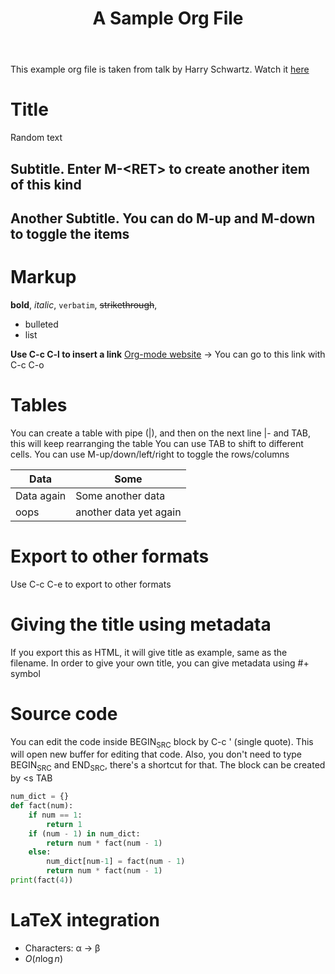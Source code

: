 This example org file is taken from talk by Harry Schwartz. Watch it [[https://www.youtube.com/watch?v%3DSzA2YODtgK4&index%3D4&t%3D688s&list%3DWL][here]]

* Title
Random text
** Subtitle. Enter M-<RET> to create another item of this kind
** Another Subtitle. You can do M-up and M-down to toggle the items
* Markup
*bold*, /italic/, =verbatim=, +strikethrough+, 

- bulleted
- list

*Use C-c C-l to insert a link*
[[http://orgmode.org][Org-mode website]] -> You can go to this link with C-c C-o

* Tables
You can create a table with pipe (|), and then on the next line |- and TAB, this will keep rearranging the table
You can use TAB to shift to different cells. 
You can use M-up/down/left/right to toggle the rows/columns
| Data       | Some                   |
|------------+------------------------|
| Data again | Some another data      |
| oops       | another data yet again |

* Export to other formats
Use C-c C-e to export to other formats 

* Giving the title using metadata
If you export this as HTML, it will give title as example, same as the filename. 
In order to give your own title, you can give metadata using #+ symbol
#+TITLE: A Sample Org File

* Source code
You can edit the code inside BEGIN_SRC block by C-c ' (single quote). This will open new buffer for editing that code.
Also, you don't need to type BEGIN_SRC and END_SRC, there's a shortcut for that. The block can be created by <s TAB
#+BEGIN_SRC python
  num_dict = {}
  def fact(num):
      if num == 1:
          return 1
      if (num - 1) in num_dict:
          return num * fact(num - 1)
      else:
          num_dict[num-1] = fact(num - 1)
          return num * fact(num - 1)
  print(fact(4))
      
#+END_SRC 

* LaTeX integration
- Characters: \alpha \rightarrow \beta
- $O(n \log n)$

\begin{align*}
    F &= ma
\end{align*}
